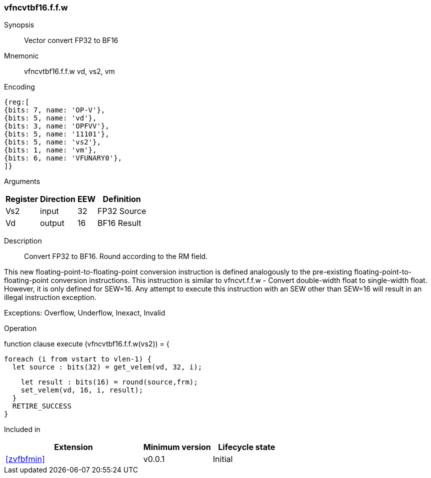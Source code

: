 [[insns-vfncvtbf16.f.f.w, Vector convert FP32 to BF16]]
=== vfncvtbf16.f.f.w

Synopsis::
Vector convert FP32 to BF16

Mnemonic::
vfncvtbf16.f.f.w vd, vs2, vm

Encoding::
[wavedrom, , svg]
....
{reg:[
{bits: 7, name: 'OP-V'},
{bits: 5, name: 'vd'},
{bits: 3, name: 'OPFVV'},
{bits: 5, name: '11101'},
{bits: 5, name: 'vs2'},
{bits: 1, name: 'vm'},
{bits: 6, name: 'VFUNARY0'},
]}
....

Arguments::

[%autowidth]
[%header,cols="4,2,2,2"]
|===
|Register
|Direction
|EEW
|Definition

| Vs2 | input  | 32  | FP32 Source
| Vd  | output | 16  | BF16 Result
|===

Description:: 
Convert FP32 to BF16. Round according to the RM field. 

This new floating-point-to-floating-point conversion instruction is defined analogously to
the pre-existing floating-point-to-floating-point conversion instructions.
This instruction is similar to vfncvt.f.f.w - Convert double-width float to single-width float.
However, it is only defined for SEW=16.
Any attempt to execute this instruction with an SEW other than SEW=16 will result in an illegal
instruction exception.

Exceptions:  Overflow, Underflow, Inexact, Invalid

Operation::
--
[source,sail]
--
function clause execute (vfncvtbf16.f.f.w(vs2)) = {
  
  foreach (i from vstart to vlen-1) {
    let source : bits(32) = get_velem(vd, 32, i);

    let result : bits(16) = round(source,frm);
    set_velem(vd, 16, i, result);
  }
  RETIRE_SUCCESS
}
--

Included in::
[%header,cols="4,2,2"]
|===
|Extension
|Minimum version
|Lifecycle state

| <<zvfbfmin>>
| v0.0.1
| Initial
|===



